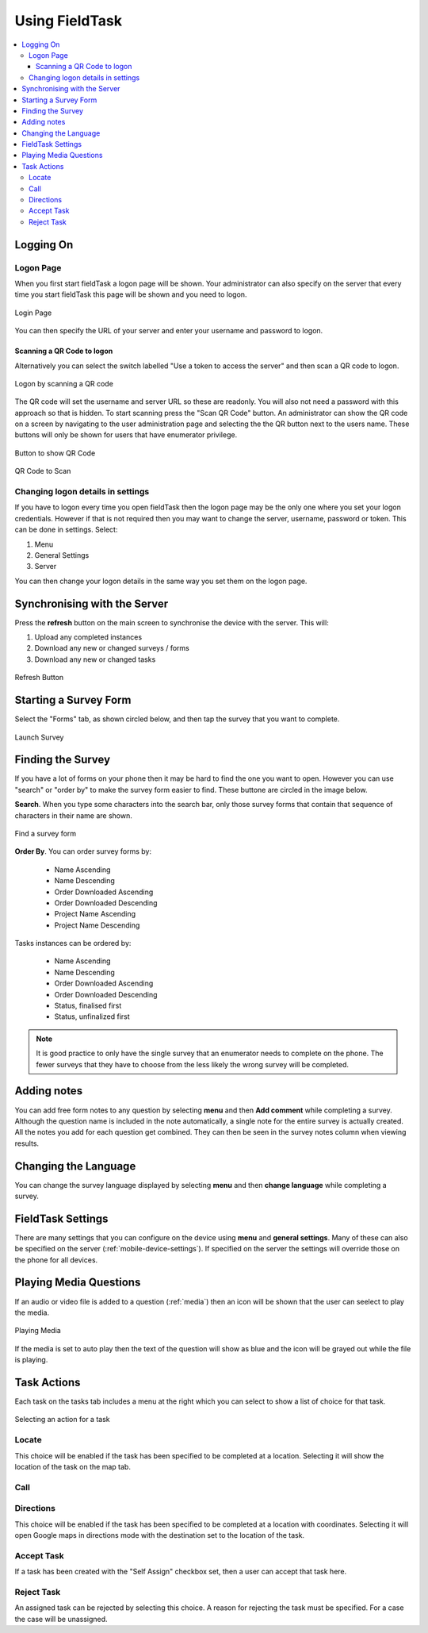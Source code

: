 Using FieldTask
===============

.. contents::
 :local:

Logging On
----------

Logon Page
++++++++++

When you first start fieldTask a logon page will be shown.  Your administrator can also specify on the server that every time you
start fieldTask this page will be shown and you need to logon.

.. figure::  _images/ftLogin1.png
   :align:   center
   :class: with-border
   :width:   300px
   :alt:     Showing logon page

   Login Page

You can then specify the URL of your server and enter your username and password to logon.

Scanning a QR Code to logon
###########################

Alternatively you can select the switch labelled "Use a token to access the server" and then scan a QR code to logon.

.. figure::  _images/ftLogin2.png
   :align:   center
   :class: with-border
   :width:   300px
   :alt:     Showing logon page for scanning a QR code

   Logon by scanning a QR code

The QR code will set the username and server URL so these are readonly.  You will also not need a password with this approach so that is hidden.
To start scanning press the "Scan QR Code" button.  An administrator can show the QR code on a screen by navigating to the user administration page
and selecting the the QR button next to the users name.  These buttons will only be shown for users that have enumerator privilege.

.. figure::  _images/ftLogin3.png
   :align:   center
   :class: with-border
   :width:   300px
   :alt:     User administration page with an arrow pointing to the QR code button

   Button to show QR Code

.. figure::  _images/ftLogin4.png
   :align:   center
   :class: with-border
   :width:   300px
   :alt:     Popup showing QR Code

   QR Code to Scan


Changing logon details in settings
++++++++++++++++++++++++++++++++++

If you have to logon every time you open fieldTask then the logon page may be the only one where you set your logon credentials.  However if
that is not required then you may want to change the server, username, password or token.  This can be done in settings.  Select:

#.  Menu
#.  General Settings
#.  Server

You can then change your logon details in the same way you set them on the logon page.

Synchronising with the Server
-----------------------------

Press the **refresh** button on the main screen to synchronise the device with the server.  This will:

1.  Upload any completed instances
2.  Download any new or changed surveys / forms
3.  Download any new or changed tasks

.. figure::  _images/ftRefresh.jpg
   :align:   center
   :class: with-border
   :alt:     Press refresh to synchronise
   
   Refresh Button
 
Starting a Survey Form
----------------------

Select the "Forms" tab, as shown circled below, and then tap the survey that you want to complete.

.. figure::  _images/ftLaunch.jpg
   :align:   center
   :class: with-border
   :alt:     Tap on a survey form to launch
   :width:   300
   
   Launch Survey
 
Finding the Survey
------------------

If you have a lot of forms on your phone then it may be hard to find the one you want to open.  However you can use 
"search" or "order by" to make the survey form easier to find.  These buttone are circled in the image below.

**Search**.  When you type some characters into the search bar, only those survey forms that contain that 
sequence of characters in their name are shown.

.. figure::  _images/ftSearch.jpg
   :align:   center
   :alt:     Use "order by" or "search" to find the form you want
   :width:   300
   
   Find a survey form

**Order By**.  You can order survey forms by:

  * Name Ascending
  * Name Descending
  * Order Downloaded Ascending
  * Order Downloaded Descending
  * Project Name Ascending
  * Project Name Descending

Tasks instances can be ordered by:

  * Name Ascending
  * Name Descending
  * Order Downloaded Ascending
  * Order Downloaded Descending
  * Status, finalised first
  * Status, unfinalized first

.. note::

  It is good practice to only have the single survey that an enumerator needs to complete on the phone.  The
  fewer surveys that they have to choose from the less likely the wrong survey will be completed.

Adding notes
------------

You can add free form notes to any question by selecting **menu** and then **Add comment** while completing a survey.
Although the question name is included in the note automatically,  a single note for the entire survey is actually created.  
All the notes you add for each question get combined.  They can then be seen in the survey notes column when viewing results.

Changing the Language
---------------------

You can change the survey language displayed by selecting **menu** and then **change language** while completing a survey.

FieldTask Settings
------------------

There are many settings that you can configure on the device using **menu** and **general settings**.  Many of these can
also be specified on the server (:ref:`mobile-device-settings`).  If specified on the server the settings will override those on the phone for all devices.

Playing Media Questions
-----------------------

If an audio or video file is added to a question (:ref:`media`) then an icon will be shown that the user can seelect to play the media.

.. figure::  _images/ftmedia.jpg
   :align:   center
   :alt:     Playing media
   :width:   300

   Playing Media

If the media is set to auto play then the text of the question will show as blue and the icon will be grayed out while the file is playing.

Task Actions
------------

Each task on the tasks tab includes a menu at the right which you can select to show a list of choice for that task.

.. figure::  _images/fttask.jpg
   :align:   center
   :alt:     Playing media
   :width:   300

   Selecting an action for a task

Locate
++++++

This choice will be enabled if the task has been specified to be completed at a location.  Selecting it will show the location of the task on the map tab.

Call
++++


Directions
++++++++++

This choice will be enabled if the task has been specified to be completed at a location with coordinates.  Selecting it will open Google maps in directions
mode with the destination set to the location of the task.

Accept Task
+++++++++++

If a task has been created with the "Self Assign" checkbox set, then a user can accept that task here.

Reject Task
+++++++++++

An assigned task can be rejected by selecting this choice.  A reason for rejecting the task must be specified.  For a case the case will be unassigned.
